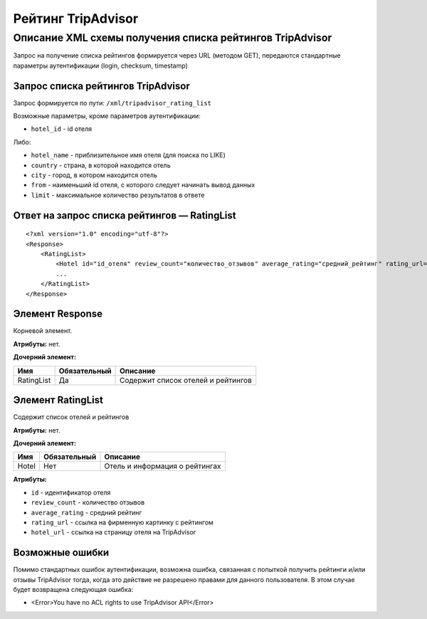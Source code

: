 Рейтинг TripAdvisor
###################

Описание XML схемы получения списка рейтингов TripAdvisor
=========================================================

Запрос на получение списка рейтингов формируется через URL (методом GET), передаются стандартные параметры аутентификации (login, checksum, timestamp)

Запрос списка рейтингов TripAdvisor
-----------------------------------

Запрос формируется по пути: ``/xml/tripadvisor_rating_list``

Возможные параметры, кроме параметров аутентификации:

-  ``hotel_id`` - id отеля

Либо:

-  ``hotel_name`` - приблизительное имя отеля (для поиска по LIKE)
-  ``country`` - страна, в которой находится отель
-  ``city`` - город, в котором находится отель
-  ``from`` - наименьший id отеля, с которого следует начинать вывод данных
-  ``limit`` - максимальное количество результатов в ответе

Ответ на запрос списка рейтингов — RatingList
---------------------------------------------

::

        <?xml version="1.0" encoding="utf-8"?>
        <Response>
            <RatingList>
                <Hotel id="id_отеля" review_count="количество_отзывов" average_rating="средний_рейтинг" rating_url="адрес_картинки_для_обозначения_рейтинга" hotel_url="адрес_страницы_отеля_на_TripAdvisor" />
                ...
            </RatingList>
        </Response>

Элемент Response
----------------

Корневой элемент.

**Атрибуты:** нет.

**Дочерний элемент:**

+--------------+----------------+--------------------------------------+
| Имя          | Обязательный   | Описание                             |
+==============+================+======================================+
| RatingList   | Да             | Содержит список отелей и рейтингов   |
+--------------+----------------+--------------------------------------+

Элемент RatingList
------------------

Содержит список отелей и рейтингов

**Атрибуты:** нет.

**Дочерний элемент:**

+-------+--------------+--------------------------------+
| Имя   | Обязательный | Описание                       |
+=======+==============+================================+
| Hotel | Нет          | Отель и информация о рейтингах |
+-------+--------------+--------------------------------+

**Атрибуты:**

-  ``id`` - идентификатор отеля
-  ``review_count`` - количество отзывов
-  ``average_rating`` - средний рейтинг
-  ``rating_url`` - ссылка на фирменную картинку с рейтингом
-  ``hotel_url`` - ссылка на страницу отеля на TripAdvisor

Возможные ошибки
----------------

Помимо стандартных ошибок аутентификации, возможна ошибка, связанная с
попыткой получить рейтинги и/или отзывы TripAdvisor тогда, когда это
действие не разрешено правами для данного пользователя. В этом случае
будет возвращена следующая ошибка:

-  <Error>You have no ACL rights to use TripAdvisor API</Error>


